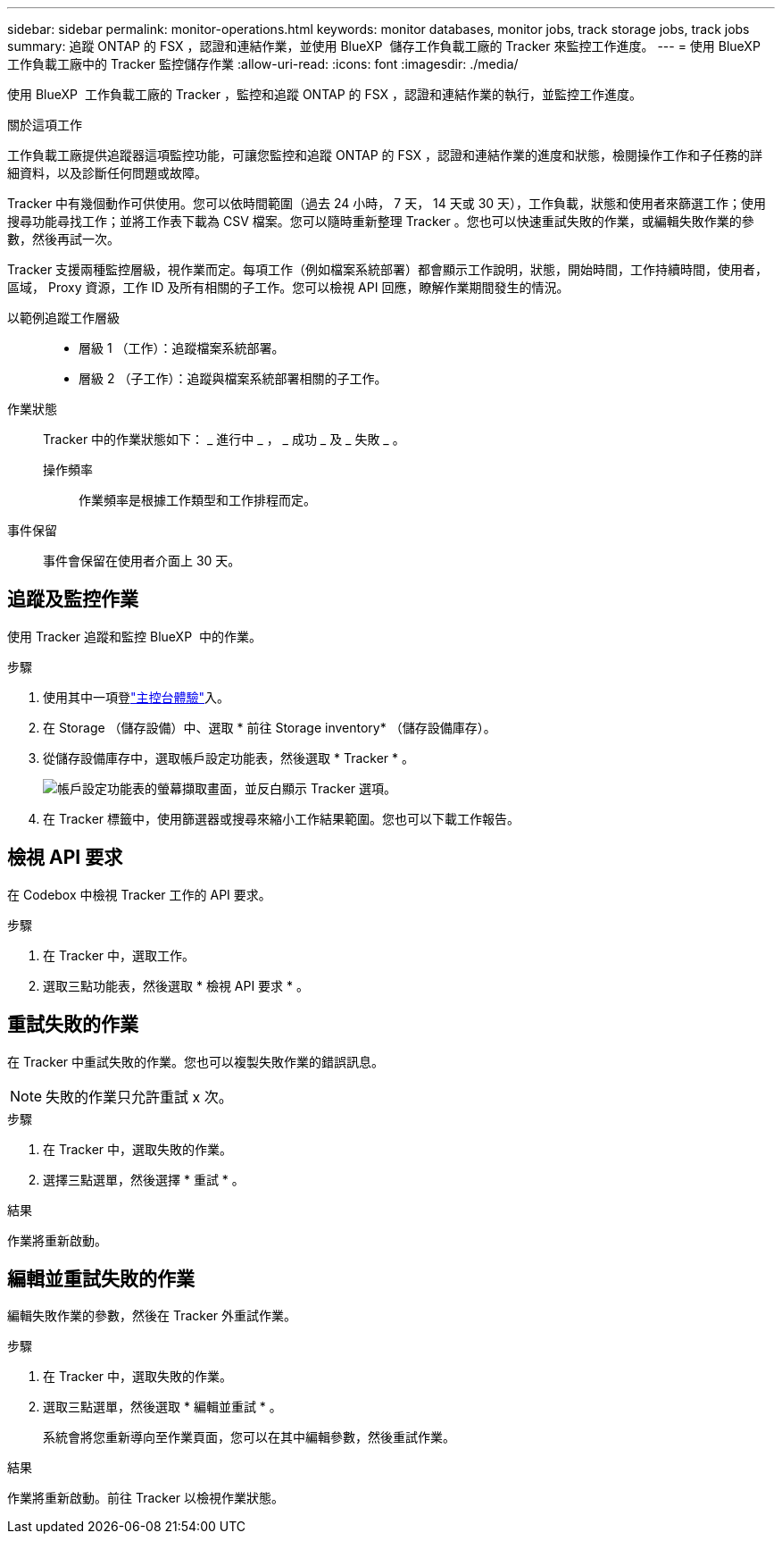---
sidebar: sidebar 
permalink: monitor-operations.html 
keywords: monitor databases, monitor jobs, track storage jobs, track jobs 
summary: 追蹤 ONTAP 的 FSX ，認證和連結作業，並使用 BlueXP  儲存工作負載工廠的 Tracker 來監控工作進度。 
---
= 使用 BlueXP  工作負載工廠中的 Tracker 監控儲存作業
:allow-uri-read: 
:icons: font
:imagesdir: ./media/


[role="lead"]
使用 BlueXP  工作負載工廠的 Tracker ，監控和追蹤 ONTAP 的 FSX ，認證和連結作業的執行，並監控工作進度。

.關於這項工作
工作負載工廠提供追蹤器這項監控功能，可讓您監控和追蹤 ONTAP 的 FSX ，認證和連結作業的進度和狀態，檢閱操作工作和子任務的詳細資料，以及診斷任何問題或故障。

Tracker 中有幾個動作可供使用。您可以依時間範圍（過去 24 小時， 7 天， 14 天或 30 天），工作負載，狀態和使用者來篩選工作；使用搜尋功能尋找工作；並將工作表下載為 CSV 檔案。您可以隨時重新整理 Tracker 。您也可以快速重試失敗的作業，或編輯失敗作業的參數，然後再試一次。

Tracker 支援兩種監控層級，視作業而定。每項工作（例如檔案系統部署）都會顯示工作說明，狀態，開始時間，工作持續時間，使用者，區域， Proxy 資源，工作 ID 及所有相關的子工作。您可以檢視 API 回應，瞭解作業期間發生的情況。

以範例追蹤工作層級::
+
--
* 層級 1 （工作）：追蹤檔案系統部署。
* 層級 2 （子工作）：追蹤與檔案系統部署相關的子工作。


--
作業狀態:: Tracker 中的作業狀態如下： _ 進行中 _ ， _ 成功 _ 及 _ 失敗 _ 。
+
--
操作頻率:: 作業頻率是根據工作類型和工作排程而定。


--
事件保留:: 事件會保留在使用者介面上 30 天。




== 追蹤及監控作業

使用 Tracker 追蹤和監控 BlueXP  中的作業。

.步驟
. 使用其中一項登link:https://docs.netapp.com/us-en/workload-setup-admin/console-experiences.html["主控台體驗"^]入。
. 在 Storage （儲存設備）中、選取 * 前往 Storage inventory* （儲存設備庫存）。
. 從儲存設備庫存中，選取帳戶設定功能表，然後選取 * Tracker * 。
+
image:screenshot-menu-tracker-option.png["帳戶設定功能表的螢幕擷取畫面，並反白顯示 Tracker 選項。"]

. 在 Tracker 標籤中，使用篩選器或搜尋來縮小工作結果範圍。您也可以下載工作報告。




== 檢視 API 要求

在 Codebox 中檢視 Tracker 工作的 API 要求。

.步驟
. 在 Tracker 中，選取工作。
. 選取三點功能表，然後選取 * 檢視 API 要求 * 。




== 重試失敗的作業

在 Tracker 中重試失敗的作業。您也可以複製失敗作業的錯誤訊息。


NOTE: 失敗的作業只允許重試 x 次。

.步驟
. 在 Tracker 中，選取失敗的作業。
. 選擇三點選單，然後選擇 * 重試 * 。


.結果
作業將重新啟動。



== 編輯並重試失敗的作業

編輯失敗作業的參數，然後在 Tracker 外重試作業。

.步驟
. 在 Tracker 中，選取失敗的作業。
. 選取三點選單，然後選取 * 編輯並重試 * 。
+
系統會將您重新導向至作業頁面，您可以在其中編輯參數，然後重試作業。



.結果
作業將重新啟動。前往 Tracker 以檢視作業狀態。
